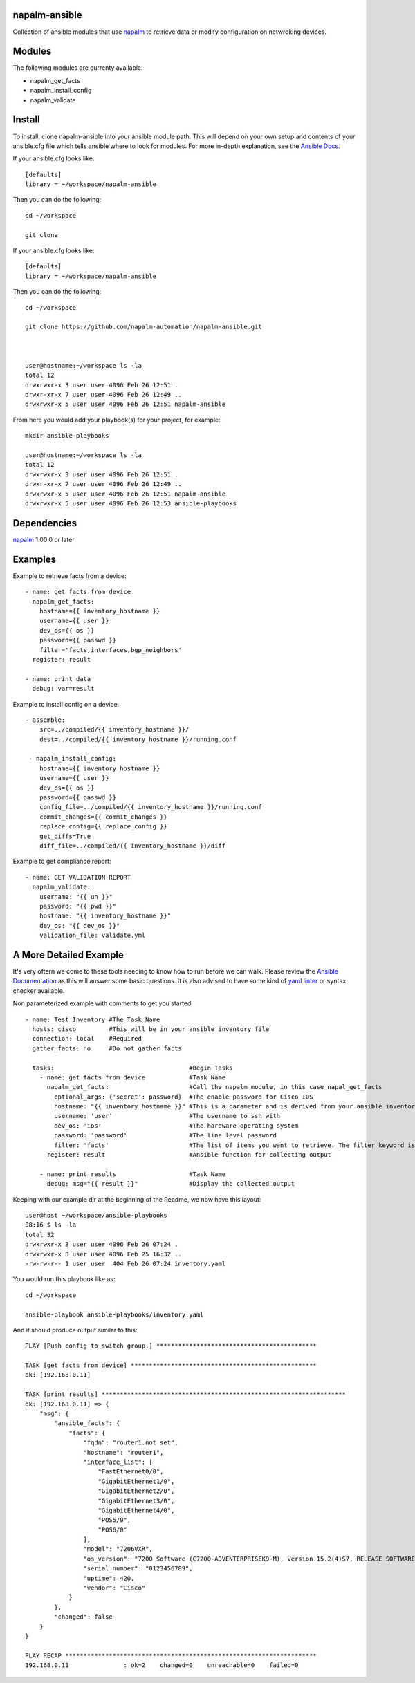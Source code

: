 .. Copyright 2016-present Nike, Inc.

.. Licensed under the Apache License, Version 2.0 (the "License");
.. you may not use this file except in compliance with the License.
.. You may obtain a copy of the License at

.. http://www.apache.org/licenses/LICENSE-2.0

.. Unless required by applicable law or agreed to in writing, software
.. distributed under the License is distributed on an "AS IS" BASIS,
.. WITHOUT WARRANTIES OR CONDITIONS OF ANY KIND, either express or implied.
.. See the License for the specific language governing permissions and
.. limitations under the License.

napalm-ansible
==============

Collection of ansible modules that use `napalm <https://github.com/napalm-automation/napalm>`_ to retrieve data or modify configuration on netwroking devices.

Modules
=======

The following modules are currenty available:

* napalm_get_facts
* napalm_install_config
* napalm_validate

Install
=======

To install, clone napalm-ansible into your ansible module path. This will depend on your own setup and contents of your ansible.cfg file which tells ansible where to look for modules. For more in-depth explanation, see the `Ansible Docs <http://docs.ansible.com/ansible/intro_configuration.html#library>`_.


If your ansible.cfg looks like::

    [defaults]
    library = ~/workspace/napalm-ansible


Then you can do the following::

    cd ~/workspace

    git clone


If your ansible.cfg looks like::


    [defaults]
    library = ~/workspace/napalm-ansible

Then you can do the following::


    cd ~/workspace

    git clone https://github.com/napalm-automation/napalm-ansible.git



    user@hostname:~/workspace ls -la
    total 12
    drwxrwxr-x 3 user user 4096 Feb 26 12:51 .
    drwxr-xr-x 7 user user 4096 Feb 26 12:49 ..
    drwxrwxr-x 5 user user 4096 Feb 26 12:51 napalm-ansible

From here you would add your playbook(s) for your project, for example::


    mkdir ansible-playbooks

    user@hostname:~/workspace ls -la
    total 12
    drwxrwxr-x 3 user user 4096 Feb 26 12:51 .
    drwxr-xr-x 7 user user 4096 Feb 26 12:49 ..
    drwxrwxr-x 5 user user 4096 Feb 26 12:51 napalm-ansible
    drwxrwxr-x 5 user user 4096 Feb 26 12:53 ansible-playbooks


Dependencies
============

`napalm <https://github.com/napalm-automation/napalm>`_ 1.00.0 or later

Examples
========

Example to retrieve facts from a device::

     - name: get facts from device
       napalm_get_facts:
         hostname={{ inventory_hostname }}
         username={{ user }}
         dev_os={{ os }}
         password={{ passwd }}
         filter='facts,interfaces,bgp_neighbors'
       register: result

     - name: print data
       debug: var=result

Example to install config on a device::

    - assemble:
        src=../compiled/{{ inventory_hostname }}/
        dest=../compiled/{{ inventory_hostname }}/running.conf

     - napalm_install_config:
        hostname={{ inventory_hostname }}
        username={{ user }}
        dev_os={{ os }}
        password={{ passwd }}
        config_file=../compiled/{{ inventory_hostname }}/running.conf
        commit_changes={{ commit_changes }}
        replace_config={{ replace_config }}
        get_diffs=True
        diff_file=../compiled/{{ inventory_hostname }}/diff


Example to get compliance report::

    - name: GET VALIDATION REPORT
      napalm_validate:
        username: "{{ un }}"
        password: "{{ pwd }}"
        hostname: "{{ inventory_hostname }}"
        dev_os: "{{ dev_os }}"
        validation_file: validate.yml



A More Detailed Example
=======================

It's very oftern we come to these tools needing to know how to run before we can walk.
Please review the `Ansible Documentation <http://docs.ansible.com/ansible/playbooks.html>`_ as this will answer some basic questions.
It is also advised to have some kind of `yaml linter <https://pypi.python.org/pypi/yamllint>`_ or syntax checker available.

Non parameterized example with comments to get you started::

    - name: Test Inventory #The Task Name
      hosts: cisco         #This will be in your ansible inventory file
      connection: local    #Required
      gather_facts: no     #Do not gather facts

      tasks:                                     #Begin Tasks
        - name: get facts from device            #Task Name
          napalm_get_facts:                      #Call the napalm module, in this case napal_get_facts
            optional_args: {'secret': password}  #The enable password for Cisco IOS
            hostname: "{{ inventory_hostname }}" #This is a parameter and is derived from your ansible inventory file
            username: 'user'                     #The username to ssh with
            dev_os: 'ios'                        #The hardware operating system
            password: 'password'                 #The line level password
            filter: 'facts'                      #The list of items you want to retrieve. The filter keyword is _inclusive_ of what you want
          register: result                       #Ansible function for collecting output

        - name: print results                    #Task Name
          debug: msg="{{ result }}"              #Display the collected output


Keeping with our example dir at the beginning of the Readme, we now have this layout::

    user@host ~/workspace/ansible-playbooks
    08:16 $ ls -la
    total 32
    drwxrwxr-x 3 user user 4096 Feb 26 07:24 .
    drwxrwxr-x 8 user user 4096 Feb 25 16:32 ..
    -rw-rw-r-- 1 user user  404 Feb 26 07:24 inventory.yaml


You would run this playbook like as::

  cd ~/workspace

  ansible-playbook ansible-playbooks/inventory.yaml


And it should produce output similar to this::


    PLAY [Push config to switch group.] ********************************************

    TASK [get facts from device] ***************************************************
    ok: [192.168.0.11]

    TASK [print results] *******************************************************************
    ok: [192.168.0.11] => {
        "msg": {
            "ansible_facts": {
                "facts": {
                    "fqdn": "router1.not set",
                    "hostname": "router1",
                    "interface_list": [
                        "FastEthernet0/0",
                        "GigabitEthernet1/0",
                        "GigabitEthernet2/0",
                        "GigabitEthernet3/0",
                        "GigabitEthernet4/0",
                        "POS5/0",
                        "POS6/0"
                    ],
                    "model": "7206VXR",
                    "os_version": "7200 Software (C7200-ADVENTERPRISEK9-M), Version 15.2(4)S7, RELEASE SOFTWARE (fc4)",
                    "serial_number": "0123456789",
                    "uptime": 420,
                    "vendor": "Cisco"
                }
            },
            "changed": false
        }
    }

    PLAY RECAP *********************************************************************
    192.168.0.11               : ok=2    changed=0    unreachable=0    failed=0
